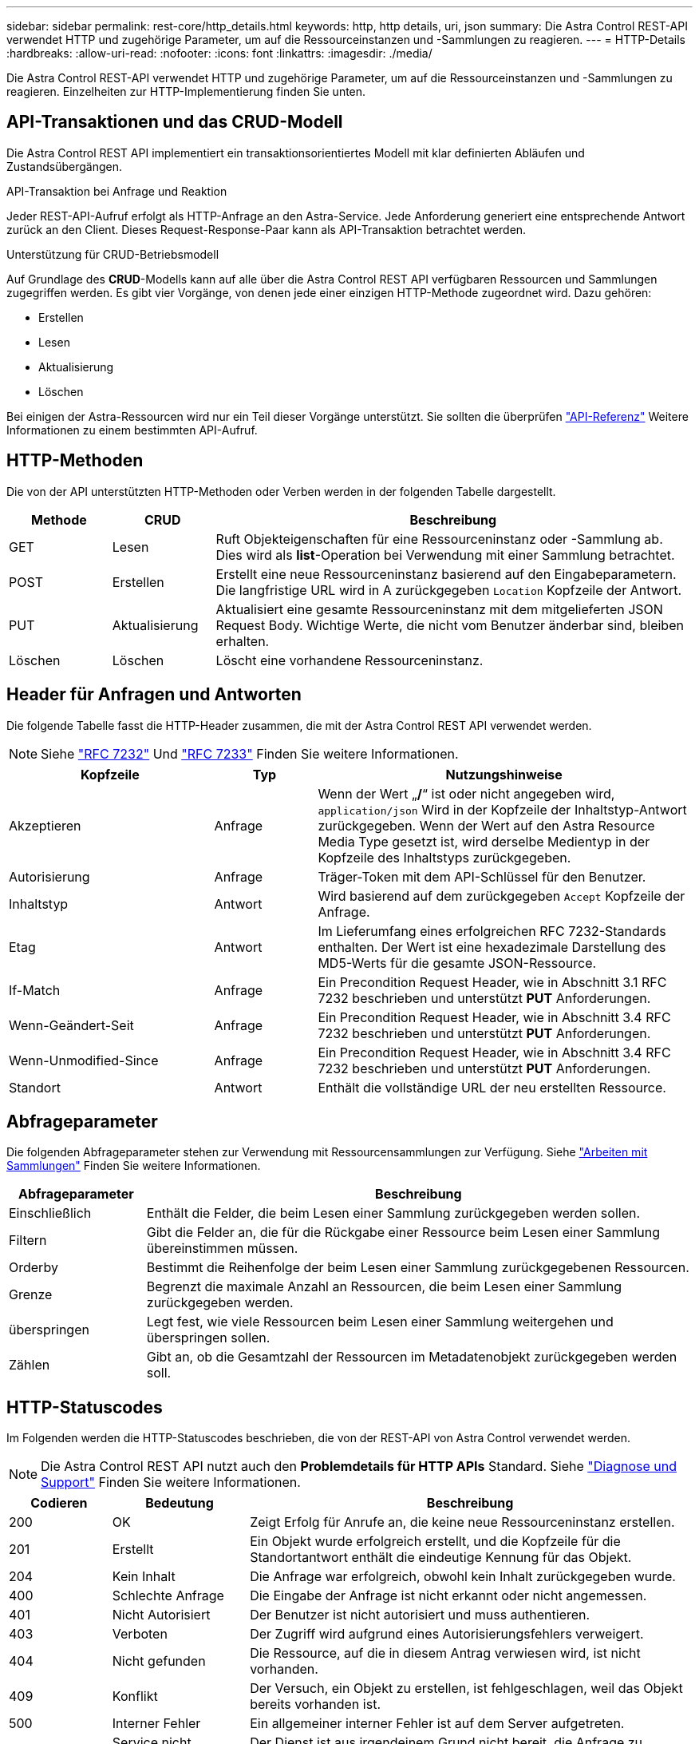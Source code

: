 ---
sidebar: sidebar 
permalink: rest-core/http_details.html 
keywords: http, http details, uri, json 
summary: Die Astra Control REST-API verwendet HTTP und zugehörige Parameter, um auf die Ressourceinstanzen und -Sammlungen zu reagieren. 
---
= HTTP-Details
:hardbreaks:
:allow-uri-read: 
:nofooter: 
:icons: font
:linkattrs: 
:imagesdir: ./media/


[role="lead"]
Die Astra Control REST-API verwendet HTTP und zugehörige Parameter, um auf die Ressourceinstanzen und -Sammlungen zu reagieren. Einzelheiten zur HTTP-Implementierung finden Sie unten.



== API-Transaktionen und das CRUD-Modell

Die Astra Control REST API implementiert ein transaktionsorientiertes Modell mit klar definierten Abläufen und Zustandsübergängen.

.API-Transaktion bei Anfrage und Reaktion
Jeder REST-API-Aufruf erfolgt als HTTP-Anfrage an den Astra-Service. Jede Anforderung generiert eine entsprechende Antwort zurück an den Client. Dieses Request-Response-Paar kann als API-Transaktion betrachtet werden.

.Unterstützung für CRUD-Betriebsmodell
Auf Grundlage des *CRUD*-Modells kann auf alle über die Astra Control REST API verfügbaren Ressourcen und Sammlungen zugegriffen werden. Es gibt vier Vorgänge, von denen jede einer einzigen HTTP-Methode zugeordnet wird. Dazu gehören:

* Erstellen
* Lesen
* Aktualisierung
* Löschen


Bei einigen der Astra-Ressourcen wird nur ein Teil dieser Vorgänge unterstützt. Sie sollten die überprüfen link:../reference/api_reference.html["API-Referenz"] Weitere Informationen zu einem bestimmten API-Aufruf.



== HTTP-Methoden

Die von der API unterstützten HTTP-Methoden oder Verben werden in der folgenden Tabelle dargestellt.

[cols="15,15,70"]
|===
| Methode | CRUD | Beschreibung 


| GET | Lesen | Ruft Objekteigenschaften für eine Ressourceninstanz oder -Sammlung ab. Dies wird als *list*-Operation bei Verwendung mit einer Sammlung betrachtet. 


| POST | Erstellen | Erstellt eine neue Ressourceninstanz basierend auf den Eingabeparametern. Die langfristige URL wird in A zurückgegeben `Location` Kopfzeile der Antwort. 


| PUT | Aktualisierung | Aktualisiert eine gesamte Ressourceninstanz mit dem mitgelieferten JSON Request Body. Wichtige Werte, die nicht vom Benutzer änderbar sind, bleiben erhalten. 


| Löschen | Löschen | Löscht eine vorhandene Ressourceninstanz. 
|===


== Header für Anfragen und Antworten

Die folgende Tabelle fasst die HTTP-Header zusammen, die mit der Astra Control REST API verwendet werden.


NOTE: Siehe https://www.rfc-editor.org/rfc/rfc7232.txt["RFC 7232"^] Und https://www.rfc-editor.org/rfc/rfc7233.txt["RFC 7233"^] Finden Sie weitere Informationen.

[cols="30,15,55"]
|===
| Kopfzeile | Typ | Nutzungshinweise 


| Akzeptieren | Anfrage | Wenn der Wert „*/*“ ist oder nicht angegeben wird, `application/json` Wird in der Kopfzeile der Inhaltstyp-Antwort zurückgegeben. Wenn der Wert auf den Astra Resource Media Type gesetzt ist, wird derselbe Medientyp in der Kopfzeile des Inhaltstyps zurückgegeben. 


| Autorisierung | Anfrage | Träger-Token mit dem API-Schlüssel für den Benutzer. 


| Inhaltstyp | Antwort | Wird basierend auf dem zurückgegeben `Accept` Kopfzeile der Anfrage. 


| Etag | Antwort | Im Lieferumfang eines erfolgreichen RFC 7232-Standards enthalten. Der Wert ist eine hexadezimale Darstellung des MD5-Werts für die gesamte JSON-Ressource. 


| If-Match | Anfrage | Ein Precondition Request Header, wie in Abschnitt 3.1 RFC 7232 beschrieben und unterstützt *PUT* Anforderungen. 


| Wenn-Geändert-Seit | Anfrage | Ein Precondition Request Header, wie in Abschnitt 3.4 RFC 7232 beschrieben und unterstützt *PUT* Anforderungen. 


| Wenn-Unmodified-Since | Anfrage | Ein Precondition Request Header, wie in Abschnitt 3.4 RFC 7232 beschrieben und unterstützt *PUT* Anforderungen. 


| Standort | Antwort | Enthält die vollständige URL der neu erstellten Ressource. 
|===


== Abfrageparameter

Die folgenden Abfrageparameter stehen zur Verwendung mit Ressourcensammlungen zur Verfügung. Siehe link:../additional/working_with_collections.html["Arbeiten mit Sammlungen"] Finden Sie weitere Informationen.

[cols="20,80"]
|===
| Abfrageparameter | Beschreibung 


| Einschließlich | Enthält die Felder, die beim Lesen einer Sammlung zurückgegeben werden sollen. 


| Filtern | Gibt die Felder an, die für die Rückgabe einer Ressource beim Lesen einer Sammlung übereinstimmen müssen. 


| Orderby | Bestimmt die Reihenfolge der beim Lesen einer Sammlung zurückgegebenen Ressourcen. 


| Grenze | Begrenzt die maximale Anzahl an Ressourcen, die beim Lesen einer Sammlung zurückgegeben werden. 


| überspringen | Legt fest, wie viele Ressourcen beim Lesen einer Sammlung weitergehen und überspringen sollen. 


| Zählen | Gibt an, ob die Gesamtzahl der Ressourcen im Metadatenobjekt zurückgegeben werden soll. 
|===


== HTTP-Statuscodes

Im Folgenden werden die HTTP-Statuscodes beschrieben, die von der REST-API von Astra Control verwendet werden.


NOTE: Die Astra Control REST API nutzt auch den *Problemdetails für HTTP APIs* Standard. Siehe link:diagnostics_support.html["Diagnose und Support"] Finden Sie weitere Informationen.

[cols="15,20,65"]
|===
| Codieren | Bedeutung | Beschreibung 


| 200 | OK | Zeigt Erfolg für Anrufe an, die keine neue Ressourceninstanz erstellen. 


| 201 | Erstellt | Ein Objekt wurde erfolgreich erstellt, und die Kopfzeile für die Standortantwort enthält die eindeutige Kennung für das Objekt. 


| 204 | Kein Inhalt | Die Anfrage war erfolgreich, obwohl kein Inhalt zurückgegeben wurde. 


| 400 | Schlechte Anfrage | Die Eingabe der Anfrage ist nicht erkannt oder nicht angemessen. 


| 401 | Nicht Autorisiert | Der Benutzer ist nicht autorisiert und muss authentieren. 


| 403 | Verboten | Der Zugriff wird aufgrund eines Autorisierungsfehlers verweigert. 


| 404 | Nicht gefunden | Die Ressource, auf die in diesem Antrag verwiesen wird, ist nicht vorhanden. 


| 409 | Konflikt | Der Versuch, ein Objekt zu erstellen, ist fehlgeschlagen, weil das Objekt bereits vorhanden ist. 


| 500 | Interner Fehler | Ein allgemeiner interner Fehler ist auf dem Server aufgetreten. 


| 503 | Service nicht verfügbar | Der Dienst ist aus irgendeinem Grund nicht bereit, die Anfrage zu bearbeiten. 
|===